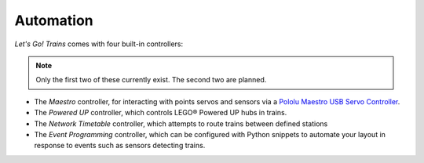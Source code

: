 .. _automation:

Automation
==========

*Let's Go! Trains* comes with four built-in controllers:

.. note::

   Only the first two of these currently exist. The second two are planned.

* The *Maestro* controller, for interacting with points servos and sensors via a `Pololu Maestro USB Servo Controller
  <https://www.pololu.com/category/102/maestro-usb-servo-controllers>`_.
* The *Powered UP* controller, which controls LEGO® Powered UP hubs in trains.
* The *Network Timetable* controller, which attempts to route trains between defined stations
* The *Event Programming* controller, which can be configured with Python snippets to automate your layout in response
  to events such as sensors detecting trains.
